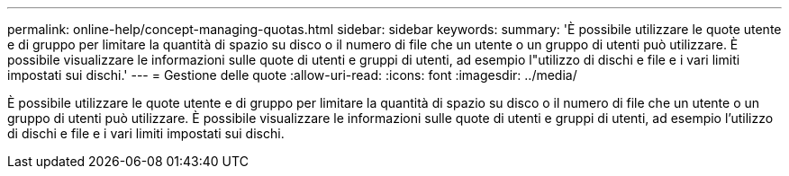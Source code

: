 ---
permalink: online-help/concept-managing-quotas.html 
sidebar: sidebar 
keywords:  
summary: 'È possibile utilizzare le quote utente e di gruppo per limitare la quantità di spazio su disco o il numero di file che un utente o un gruppo di utenti può utilizzare. È possibile visualizzare le informazioni sulle quote di utenti e gruppi di utenti, ad esempio l"utilizzo di dischi e file e i vari limiti impostati sui dischi.' 
---
= Gestione delle quote
:allow-uri-read: 
:icons: font
:imagesdir: ../media/


[role="lead"]
È possibile utilizzare le quote utente e di gruppo per limitare la quantità di spazio su disco o il numero di file che un utente o un gruppo di utenti può utilizzare. È possibile visualizzare le informazioni sulle quote di utenti e gruppi di utenti, ad esempio l'utilizzo di dischi e file e i vari limiti impostati sui dischi.
